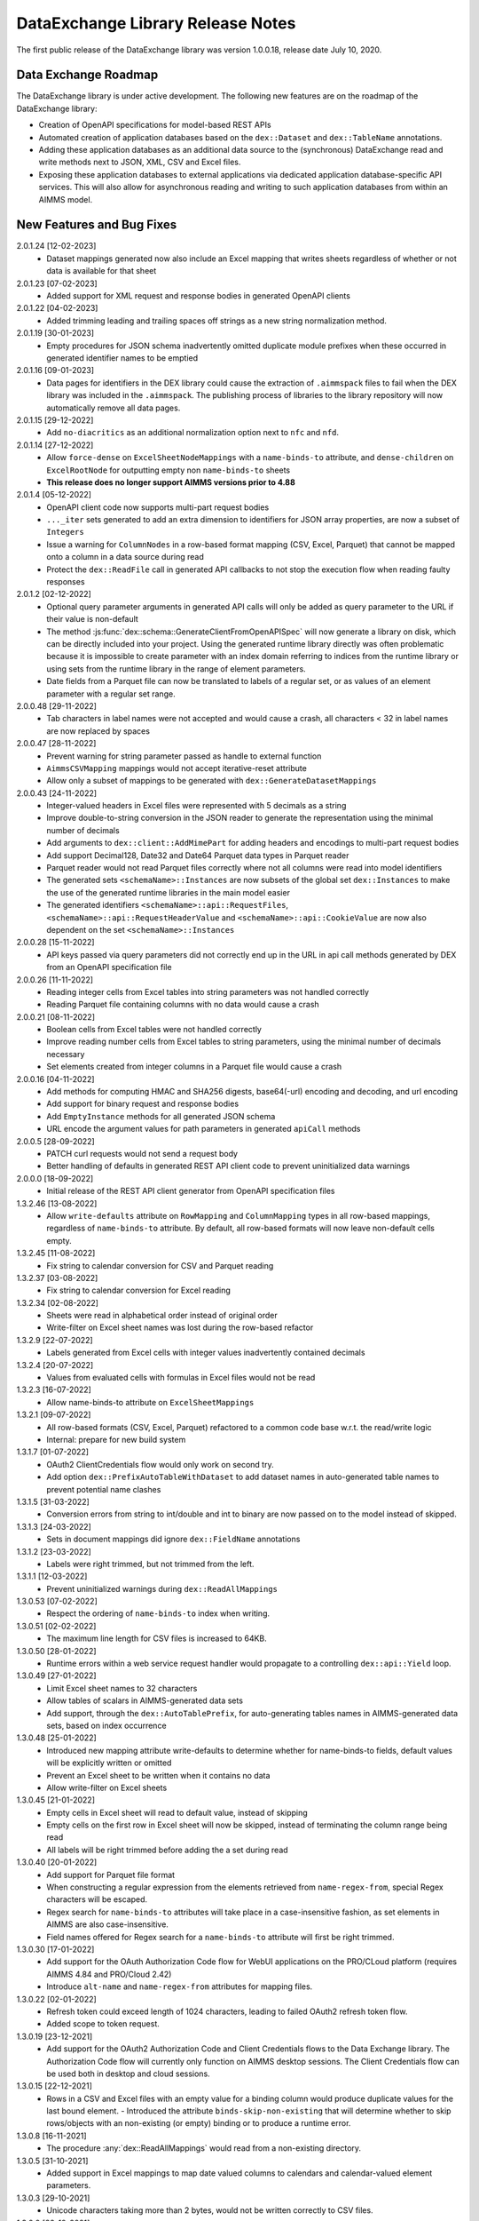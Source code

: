 DataExchange Library Release Notes
==================================

The first public release of the DataExchange library was version 1.0.0.18, release date July 10, 2020. 

.. _Data Exchange roadmap:

Data Exchange Roadmap
---------------------

The DataExchange library is under active development. The following new features are on the roadmap of the DataExchange library:

- Creation of OpenAPI specifications for model-based REST APIs
- Automated creation of application databases based on the ``dex::Dataset`` and ``dex::TableName`` annotations. 
- Adding these application databases as an additional data source to the (synchronous) DataExchange read and write methods next to JSON, XML, CSV and Excel files.
- Exposing these application databases to external applications via dedicated application database-specific API services. This will also allow for asynchronous reading and writing to such application databases from within an AIMMS model. 

New Features and Bug Fixes
--------------------------
2.0.1.24 [12-02-2023]
	- Dataset mappings generated now also include an Excel mapping that writes sheets regardless of whether or not data is available for that sheet
	
2.0.1.23 [07-02-2023]
	- Added support for XML request and response bodies in generated OpenAPI clients

2.0.1.22 [04-02-2023]
	- Added trimming leading and trailing spaces off strings as a new string normalization method.
	
2.0.1.19 [30-01-2023]
	- Empty procedures for JSON schema inadvertently omitted duplicate module prefixes when these occurred in generated identifier names to be emptied
	
2.0.1.16 [09-01-2023]
	- Data pages for identifiers in the DEX library could cause the extraction of ``.aimmspack`` files to fail when the DEX library was included in the ``.aimmspack``. The publishing process of libraries to the library repository will now automatically remove all data pages. 

2.0.1.15 [29-12-2022]
	- Add ``no-diacritics`` as an additional normalization option next to ``nfc`` and ``nfd``.
	
2.0.1.14 [27-12-2022]
	- Allow ``force-dense`` on ``ExcelSheetNodeMappings`` with a ``name-binds-to`` attribute, and ``dense-children`` on ``ExcelRootNode`` for outputting empty non ``name-binds-to`` sheets
	- **This release does no longer support AIMMS versions prior to 4.88**

2.0.1.4 [05-12-2022]
	- OpenAPI client code now supports multi-part request bodies
	- ``..._iter`` sets generated to add an extra dimension to identifiers for JSON array properties, are now a subset of ``Integers``
	- Issue a warning for ``ColumnNodes`` in a row-based format mapping (CSV, Excel, Parquet) that cannot be mapped onto a column in a data source during read
	- Protect the ``dex::ReadFile`` call in generated API callbacks to not stop the execution flow when reading faulty responses

2.0.1.2 [02-12-2022]
	- Optional query parameter arguments in generated API calls will only be added as query parameter to the URL if their value is non-default
	- The method :js:func:`dex::schema::GenerateClientFromOpenAPISpec` will now generate a library on disk, which can be directly included into your project. Using the generated runtime library directly was often problematic because it is impossible to create parameter with an index domain referring to indices from the runtime library or using sets from the runtime library in the range of element parameters.
	- Date fields from a Parquet file can now be translated to labels of a regular set, or as values of an element parameter with a regular set range.
	
2.0.0.48 [29-11-2022]
	- Tab characters in label names were not accepted and would cause a crash, all characters < 32 in label names are now replaced by spaces
	
2.0.0.47 [28-11-2022]
	- Prevent warning for string parameter passed as handle to external function
	- ``AimmsCSVMapping`` mappings would not accept iterative-reset attribute
	- Allow only a subset of mappings to be generated with ``dex::GenerateDatasetMappings``

2.0.0.43 [24-11-2022]
	- Integer-valued headers in Excel files were represented with 5 decimals as a string
	- Improve double-to-string conversion in the JSON reader to generate the representation using the minimal number of decimals
	- Add arguments to ``dex::client::AddMimePart`` for adding headers and encodings to multi-part request bodies
	- Add support Decimal128, Date32 and Date64 Parquet data types in Parquet reader
	- Parquet reader would not read Parquet files correctly where not all columns were read into model identifiers
	- The generated sets ``<schemaName>::Instances`` are now subsets of the global set ``dex::Instances``	to make the use of the generated runtime libraries in the main model easier
	- The generated identifiers ``<schemaName>::api::RequestFiles``, ``<schemaName>::api::RequestHeaderValue`` and ``<schemaName>::api::CookieValue`` are now also dependent on the set ``<schemaName>::Instances``
	
2.0.0.28 [15-11-2022]
	- API keys passed via query parameters did not correctly end up in the URL in api call methods generated by DEX from an OpenAPI specification file

2.0.0.26 [11-11-2022]
	- Reading integer cells from Excel tables into string parameters was not handled correctly
	- Reading Parquet file containing columns with no data would cause a crash

2.0.0.21 [08-11-2022]
	- Boolean cells from Excel tables were not handled correctly
	- Improve reading number cells from Excel tables to string parameters, using the minimal number of decimals necessary
	- Set elements created from integer columns in a Parquet file would cause a crash

2.0.0.16 [04-11-2022]
	- Add methods for computing HMAC and SHA256 digests, base64(-url) encoding and decoding, and url encoding
	- Add support for binary request and response bodies
	- Add ``EmptyInstance`` methods for all generated JSON schema
	- URL encode the argument values for path parameters in generated ``apiCall`` methods

2.0.0.5 [28-09-2022]
	- PATCH curl requests would not send a request body
	- Better handling of defaults in generated REST API client code to prevent uninitialized data warnings
	
2.0.0.0 [18-09-2022]
	- Initial release of the REST API client generator from OpenAPI specification files
	
1.3.2.46 [13-08-2022]
	- Allow ``write-defaults`` attribute on ``RowMapping`` and ``ColumnMapping`` types in all row-based mappings, regardless of ``name-binds-to`` attribute. By default, all row-based formats will now leave non-default cells empty.

1.3.2.45 [11-08-2022]
	- Fix string to calendar conversion for CSV and Parquet reading

1.3.2.37 [03-08-2022]
	- Fix string to calendar conversion for Excel reading

1.3.2.34 [02-08-2022]
	- Sheets were read in alphabetical order instead of original order
	- Write-filter on Excel sheet names was lost during the row-based refactor

1.3.2.9 [22-07-2022]
	- Labels generated from Excel cells with integer values inadvertently contained decimals

1.3.2.4 [20-07-2022]
	- Values from evaluated cells with formulas in Excel files would not be read

1.3.2.3 [16-07-2022]
	- Allow name-binds-to attribute on ``ExcelSheetMappings``

1.3.2.1 [09-07-2022]
	- All row-based formats (CSV, Excel, Parquet) refactored to a common code base w.r.t. the read/write logic
	- Internal: prepare for new build system

1.3.1.7 [01-07-2022]
	- OAuth2 ClientCredentials flow would only work on second try.
	- Add option ``dex::PrefixAutoTableWithDataset`` to add dataset names in auto-generated table names to prevent potential name clashes
	
1.3.1.5 [31-03-2022]
	- Conversion errors from string to int/double and int to binary are now passed on to the model instead of skipped.

1.3.1.3 [24-03-2022]
	- Sets in document mappings did ignore ``dex::FieldName`` annotations

1.3.1.2 [23-03-2022]
	- Labels were right trimmed, but not trimmed from the left.
	
1.3.1.1 [12-03-2022]
	- Prevent uninitialized warnings during ``dex::ReadAllMappings``

1.3.0.53 [07-02-2022]
	- Respect the ordering of ``name-binds-to`` index when writing.

1.3.0.51 [02-02-2022]
	- The maximum line length for CSV files is increased to 64KB.

1.3.0.50 [28-01-2022]
	- Runtime errors within a web service request handler would propagate to a controlling ``dex::api::Yield`` loop. 
	
1.3.0.49 [27-01-2022]
	- Limit Excel sheet names to 32 characters
	- Allow tables of scalars in AIMMS-generated data sets
	- Add support, through the ``dex::AutoTablePrefix``, for auto-generating tables names in AIMMS-generated data sets, based on index occurrence

1.3.0.48 [25-01-2022]
	- Introduced new mapping attribute write-defaults to determine whether for name-binds-to fields, default values will be explicitly written or omitted
	- Prevent an Excel sheet to be written when it contains no data
	- Allow write-filter on Excel sheets

1.3.0.45 [21-01-2022]
	- Empty cells in Excel sheet will read to default value, instead of skipping
	- Empty cells on the first row in Excel sheet will now be skipped, instead of terminating the column range being read
	- All labels will be right trimmed before adding the a set during read

1.3.0.40 [20-01-2022]
	- Add support for Parquet file format
	- When constructing a regular expression from the elements retrieved from ``name-regex-from``, special Regex characters will be escaped.
	- Regex search for ``name-binds-to`` attributes will take place in a case-insensitive fashion, as set elements in AIMMS are also case-insensitive.
	- Field names offered for Regex search for a ``name-binds-to`` attribute will first be right trimmed. 

1.3.0.30 [17-01-2022]
	- Add support for the OAuth Authorization Code flow for WebUI applications on the PRO/CLoud platform (requires AIMMS 4.84 and PRO/Cloud 2.42)
	- Introduce ``alt-name`` and ``name-regex-from`` attributes for mapping files.
	
1.3.0.22 [02-01-2022]
	- Refresh token could exceed length of 1024 characters, leading to failed OAuth2 refresh token flow.
	- Added scope to token request.
	

1.3.0.19 [23-12-2021]
	- Add support for the OAuth2 Authorization Code and Client Credentials flows to the Data Exchange library. The Authorization Code flow will currently only function on AIMMS desktop sessions. The Client Credentials flow can be used both in desktop and cloud sessions.	
	
1.3.0.15 [22-12-2021]
	- Rows in a CSV and Excel files with an empty value for a binding column would produce duplicate values for the last bound element.	- Introduced the attribute ``binds-skip-non-existing`` that will determine whether to skip rows/objects with an non-existing (or empty) binding or to produce a runtime error. 
	
1.3.0.8 [16-11-2021]
	- The procedure :any:`dex::ReadAllMappings` would read from a non-existing directory.
	
1.3.0.5 [31-10-2021]
	- Added support in Excel mappings to map date valued columns to calendars and calendar-valued element parameters.

1.3.0.3 [29-10-2021]
	- Unicode characters taking more than 2 bytes, would not be written correctly to CSV files.

1.3.0.0 [22-10-2021]
	- Introduced new annotation-based JSONDocument generator that creates a mapping for a standardized nested JSON document to read and write all data for a given collection of identifiers in a model. 
	- The ``iterative-reset`` can now also specify a list of indices that needs to be reset at a particular node prior to handling all child nodes.
	- Introduced a new function :any:`dex::ResetMappingData` to empty all identifiers, sets, and reset counters used in a particular mapping.
	- Changed the default of the ``resetCounters`` argument of :any:`dex::ReadFromFile` function from 1 to 0, to promote specification-based resetting of counters.
	
1.2.1.4 [13-10-2021]
	- Allow adding additional suffices to tables in datasets through ``dex::SuffixList`` annotation
	- Allow specifying custom mapping attributes to identifiers contained in tables in datasets through the ``dex::ExtraAttributeList`` annotation
	- Allow adding row filters for writing tables in datasets through the ``dex::RowFilter`` annotation
	- Added the function :any:`dex::DeleteMapping` to delete previously added mappings. AIMMS would crash when mappings were deleted that contained runtime identifiers from a runtime library that was deleted prior to deleting the mapping.
	
1.2.1.1 [29-09-2021]
	- The Data Exchange ``LibraryInitialization`` procedure could crash some models running on the AIMMS Cloud platform
	- Excel sheets with additional columns without a header in the first row would crash in :any:`dex::ReadFromFile`

1.2.0.49 [16-09-2021]
	- Add support for applying NFC/NFD normalizations to composed Unicode character both contained in the model, or when reading or writing an JSON, XML, CSV or Excel data source.

1.2.0.47 [15-09-2021]
	- When reading CSV files, guess the most likely delimiter
	- Read/write all values according to the identifier unit/selected convention
	- Add :any:`dex::ReadMappings` function to allow reading mappings from various locations

1.2.0.46 [13-09-2021]
	- Added new function :any:`dex::ConvertFileToEncoding`

1.2.0.38 [26-07-2021]
	- :any:`dex::ExportStreamContent` would crash for streams bigger than 8 KB
	- Allow `dex::ColumnName` annotation to be set on separate index declarations
	
1.2.0.36 [16-07-2021]
	- Memory streams with binary content could be truncated prematurely when read.
	
1.2.0.34 [14-07-2021]
	- :any:`dex::client::GetResponseHeaders` and other functions would not support arguments that are identifier slices. 
	
1.2.0.30 [30-06-2021]
	- Allow memory streams to be read twice by :any:`dex::ReadFromFile`
	- Allow double values in JSON documents to be read into string parameters

1.2.0.28 [28-06-2021]
	- Add support for memory streams that can be used instead of files in :any:`dex::WriteToFile`, :any:`dex::ReadFromFile` and :any:`dex::client::NewRequest`.
	- Add support for `dex::client` request tracing
	- Allow reading integer and double values from JSON string properties.
	- Fixed crash in :any:`dex::client::GetInfoItems` when calling for string items with no result.
	
1.2.0.19 [23-06-2021]
	- Add :any:`dex::client::SetDefaultOptions` and :any:`dex::client::SetDefaultHeaders` methods
	- Support for setting and retrieving headers for up to 4096 characters
	- Also support GET, PUT and DELETE requests for echo service

1.2.0.8 [10-06-2021]
	- Prevent crash on program exit on Linux
	
1.2.0.2 [28-05-2021]
    - Updated REST service listener component that used a faulty concurrency setting, potentially leading to connectivity loss

1.2.0.1 [26-05-2021]
    - Added a DLL that was missing in the PROClient IFA on Windows, causing WinUI PRO sessions to fail

1.2.0.0 [17-05-2021]
    - Add a completely asynchronous Curl-based HTTP client to the DataExchange library, supporting all string- and integer-valued options provided by ``libCurl``.
    - Add a REST API server to the DataExchange library, allowing model procedures to become available through a REST API via simple model annotations.
    - Allow generic ``RowMapping`` and ``ColumnMapping`` names to be used in row-based formats such as CSV, Excel, and row- and column-oriented JSON mappings next to the mapping type-specific names available before. This allows for easier switching between various mapping types.
    - Allow string values up to 8 kB during data transfer with string parameters in the model. The default max string size is 1 kB, which can be changed via the ``max-string-size`` attribute for particular string-valued nodes mapped onto AIMMS identifiers.
    - Add support for transferring sliced AIMMS data via ``ExternalBinding`` mappings that bind indices to the value of an element parameter.
    - Allow nodes with an ``included-mapping`` attribute to dynamically map the value of bound indices in the outer mapping to externally bound indices in the included mapping. This allows for splitting mappings into smaller constituting components.
    - Allow an index bound via the ``binds-to`` attribute to become available higher up in a JSON/XML tree via the ``implicit-binds-to`` attribute.
    - Allow read filtering by skipping all data that cannot be bound to an existing element via the ``binds-existing`` attribute.
    
1.1.0.25 [08-02-2021]
    - Introduce new RowOrientedObjectNode and ColumnOrientedObjectNode for JSON mappings, that are both faster and more compact. 
    - Introduce ``max-string-size`` attribute to allow string parameters to hold strings of up to 8KB (default 1KB).
    - When mapping from/to JSON, the memory used for storing the JSON object in memory would not be returned to the system.
    
1.1.0.19 [17-08-2020]
    - The library could crash when writing to a workbook with a duplicate sheet name.

1.1.0.18 [12-08-2020]
    - The library could crash because of using a different version of the ``libxl.dll`` (used to actually read and write to Excel files) than the AimmsXLLibrary.

1.1.0.12 [06-10-2020]
    - Added support for reading from and writing to tables in sheets in Excel workbooks
    - Added support for automatically generating standard Data Exchange mappings from model annotations
    - Added new mapping attributes ``dense-children``, ``included-mapping`` and ``value``.
    
1.0.0.24 [27-07-2020]
    - Name attributes used at mapping locations where no name is needed for a child element are now warned against when reading a mapping
    - ``Name-regex`` attributes used at mapping locations where no name is needed for a child element now result in an error
    - Boolean values in a JSON file are now correctly mapped onto integer, double and string parameters. During a write the value will be output according to the AIMMS storage type.

1.0.0.22 [23-07-2020]
    - Changed name of ``dense-write`` attribute to ``force-dense`` to indicate that attribute is not only used during write.

1.0.0.21 [21-07-2020]
    - Upgraded internally used library because of performance issue
    
1.0.0.18 [10-07-2020]
    - Initial public release of the DataExchange library

.. spelling:word-list::

		url
	